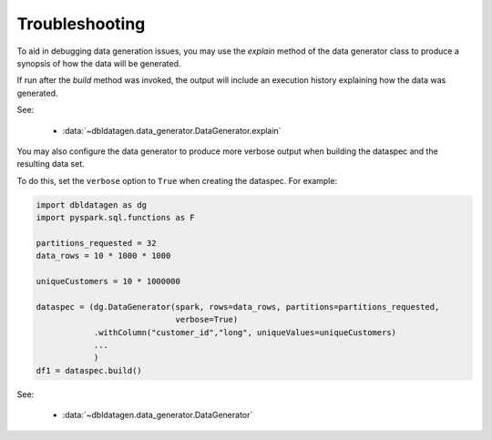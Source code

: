 .. Test Data Generator documentation master file, created by
   sphinx-quickstart on Sun Jun 21 10:54:30 2020.
   You can adapt this file completely to your liking, but it should at least
   contain the root `toctree` directive.

Troubleshooting
===============

To aid in debugging data generation issues, you may use the `explain` method of the
data generator class to produce a synopsis of how the data will be generated.

If run after the `build` method was invoked, the output will include an execution history explaining how the
data was generated.

See:

  * :data:`~dbldatagen.data_generator.DataGenerator.explain`

You may also configure the data generator to produce more verbose output when building the
dataspec and the resulting data set.

To do this, set the ``verbose`` option to ``True`` when creating the dataspec. For example:


.. code-block:: python

   import dbldatagen as dg
   import pyspark.sql.functions as F

   partitions_requested = 32
   data_rows = 10 * 1000 * 1000

   uniqueCustomers = 10 * 1000000

   dataspec = (dg.DataGenerator(spark, rows=data_rows, partitions=partitions_requested,
                                verbose=True)
               .withColumn("customer_id","long", uniqueValues=uniqueCustomers)
               ...
               )
   df1 = dataspec.build()

See:

  * :data:`~dbldatagen.data_generator.DataGenerator`